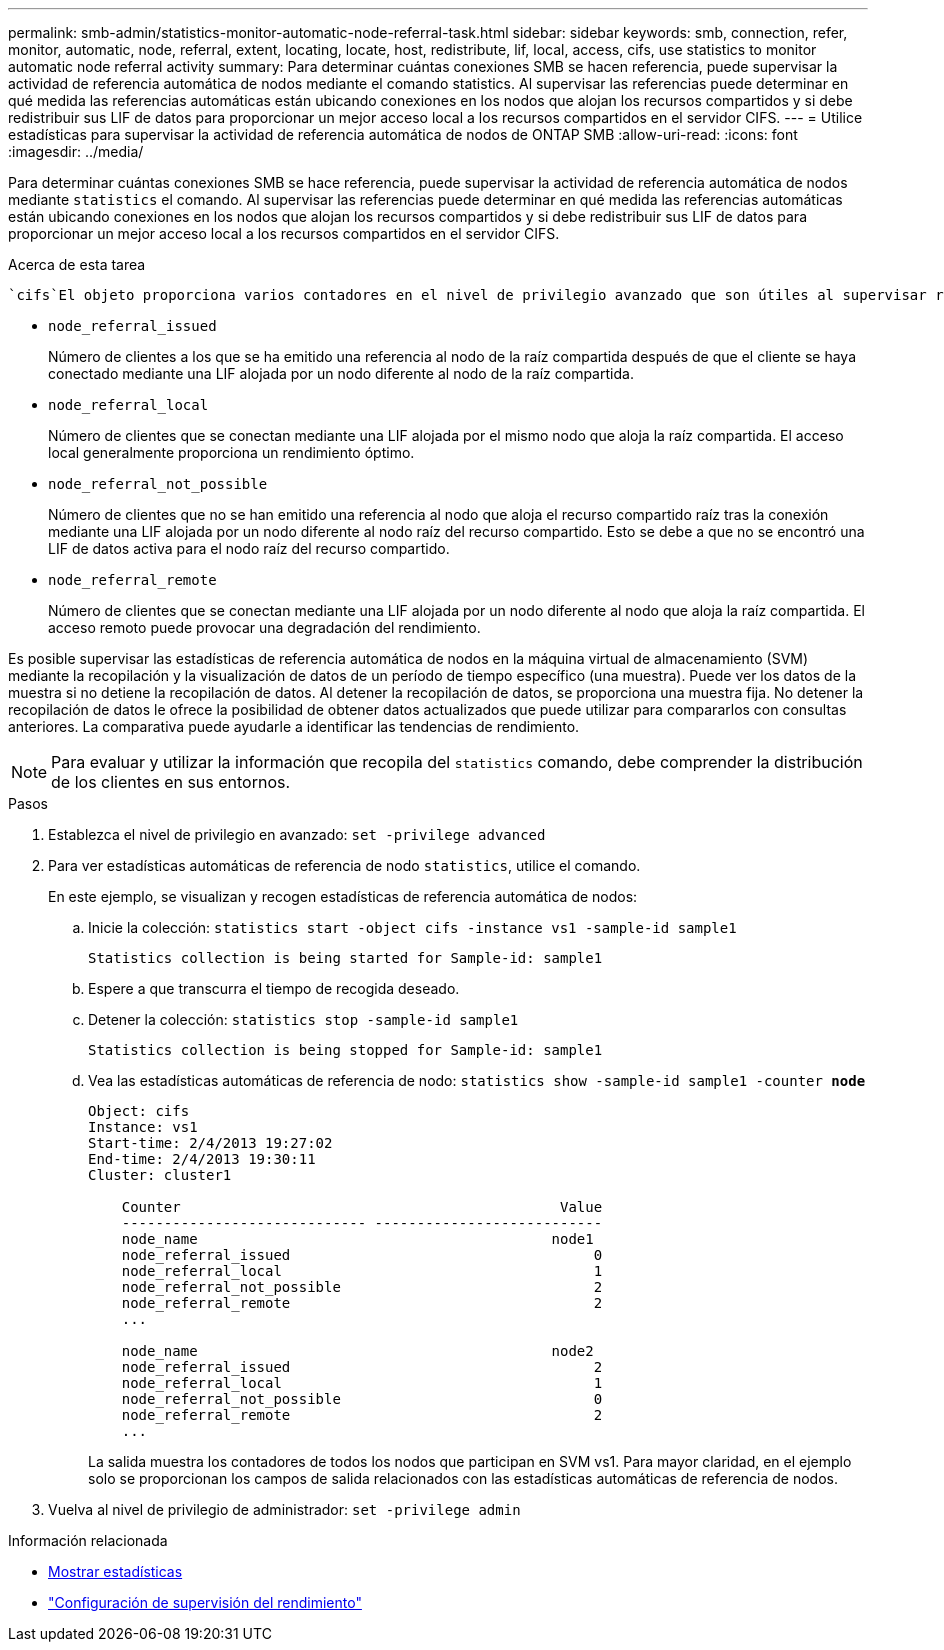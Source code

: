 ---
permalink: smb-admin/statistics-monitor-automatic-node-referral-task.html 
sidebar: sidebar 
keywords: smb, connection, refer, monitor, automatic, node, referral, extent, locating, locate, host, redistribute, lif, local, access, cifs, use statistics to monitor automatic node referral activity 
summary: Para determinar cuántas conexiones SMB se hacen referencia, puede supervisar la actividad de referencia automática de nodos mediante el comando statistics. Al supervisar las referencias puede determinar en qué medida las referencias automáticas están ubicando conexiones en los nodos que alojan los recursos compartidos y si debe redistribuir sus LIF de datos para proporcionar un mejor acceso local a los recursos compartidos en el servidor CIFS. 
---
= Utilice estadísticas para supervisar la actividad de referencia automática de nodos de ONTAP SMB
:allow-uri-read: 
:icons: font
:imagesdir: ../media/


[role="lead"]
Para determinar cuántas conexiones SMB se hace referencia, puede supervisar la actividad de referencia automática de nodos mediante `statistics` el comando. Al supervisar las referencias puede determinar en qué medida las referencias automáticas están ubicando conexiones en los nodos que alojan los recursos compartidos y si debe redistribuir sus LIF de datos para proporcionar un mejor acceso local a los recursos compartidos en el servidor CIFS.

.Acerca de esta tarea
 `cifs`El objeto proporciona varios contadores en el nivel de privilegio avanzado que son útiles al supervisar referencias automáticas de nodos SMB:

* `node_referral_issued`
+
Número de clientes a los que se ha emitido una referencia al nodo de la raíz compartida después de que el cliente se haya conectado mediante una LIF alojada por un nodo diferente al nodo de la raíz compartida.

* `node_referral_local`
+
Número de clientes que se conectan mediante una LIF alojada por el mismo nodo que aloja la raíz compartida. El acceso local generalmente proporciona un rendimiento óptimo.

* `node_referral_not_possible`
+
Número de clientes que no se han emitido una referencia al nodo que aloja el recurso compartido raíz tras la conexión mediante una LIF alojada por un nodo diferente al nodo raíz del recurso compartido. Esto se debe a que no se encontró una LIF de datos activa para el nodo raíz del recurso compartido.

* `node_referral_remote`
+
Número de clientes que se conectan mediante una LIF alojada por un nodo diferente al nodo que aloja la raíz compartida. El acceso remoto puede provocar una degradación del rendimiento.



Es posible supervisar las estadísticas de referencia automática de nodos en la máquina virtual de almacenamiento (SVM) mediante la recopilación y la visualización de datos de un período de tiempo específico (una muestra). Puede ver los datos de la muestra si no detiene la recopilación de datos. Al detener la recopilación de datos, se proporciona una muestra fija. No detener la recopilación de datos le ofrece la posibilidad de obtener datos actualizados que puede utilizar para compararlos con consultas anteriores. La comparativa puede ayudarle a identificar las tendencias de rendimiento.

[NOTE]
====
Para evaluar y utilizar la información que recopila del `statistics` comando, debe comprender la distribución de los clientes en sus entornos.

====
.Pasos
. Establezca el nivel de privilegio en avanzado: `set -privilege advanced`
. Para ver estadísticas automáticas de referencia de nodo `statistics`, utilice el comando.
+
En este ejemplo, se visualizan y recogen estadísticas de referencia automática de nodos:

+
.. Inicie la colección: `statistics start -object cifs -instance vs1 -sample-id sample1`
+
[listing]
----
Statistics collection is being started for Sample-id: sample1
----
.. Espere a que transcurra el tiempo de recogida deseado.
.. Detener la colección: `statistics stop -sample-id sample1`
+
[listing]
----
Statistics collection is being stopped for Sample-id: sample1
----
.. Vea las estadísticas automáticas de referencia de nodo: `statistics show -sample-id sample1 -counter *node*`
+
[listing]
----
Object: cifs
Instance: vs1
Start-time: 2/4/2013 19:27:02
End-time: 2/4/2013 19:30:11
Cluster: cluster1

    Counter                                             Value
    ----------------------------- ---------------------------
    node_name                                          node1
    node_referral_issued                                    0
    node_referral_local                                     1
    node_referral_not_possible                              2
    node_referral_remote                                    2
    ...

    node_name                                          node2
    node_referral_issued                                    2
    node_referral_local                                     1
    node_referral_not_possible                              0
    node_referral_remote                                    2
    ...
----
+
La salida muestra los contadores de todos los nodos que participan en SVM vs1. Para mayor claridad, en el ejemplo solo se proporcionan los campos de salida relacionados con las estadísticas automáticas de referencia de nodos.



. Vuelva al nivel de privilegio de administrador: `set -privilege admin`


.Información relacionada
* xref:display-statistics-task.adoc[Mostrar estadísticas]
* link:../performance-config/index.html["Configuración de supervisión del rendimiento"]

